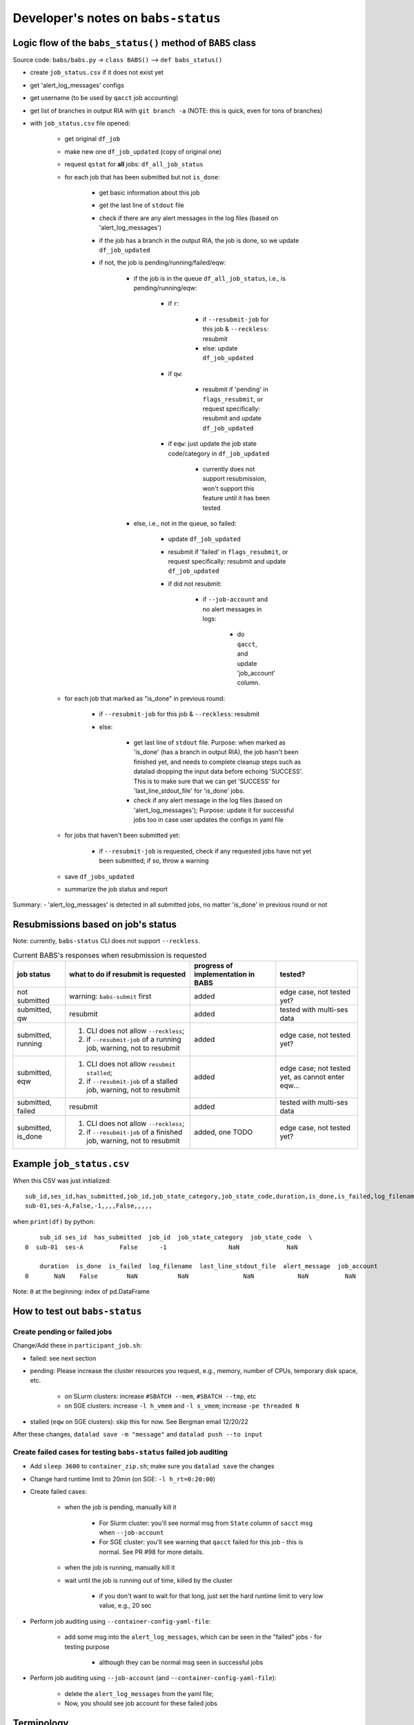 #########################################
Developer's notes on ``babs-status``
#########################################

============================================================
Logic flow of the ``babs_status()`` method of ``BABS`` class
============================================================

Source code: ``babs/babs.py`` -> ``class BABS()`` --> ``def babs_status()``

* create ``job_status.csv`` if it does not exist yet
* get 'alert_log_messages' configs
* get username (to be used by ``qacct`` job accounting)
* get list of branches in output RIA with ``git branch -a`` (NOTE: this is quick, even for tons of branches)
* with ``job_status.csv`` file opened:

    * get original ``df_job``
    * make new one ``df_job_updated`` (copy of original one)
    * request ``qstat`` for **all** jobs: ``df_all_job_status``
    * for each job that has been submitted but not ``is_done``:

        * get basic information about this job
        * get the last line of ``stdout`` file
        * check if there are any alert messages in the log files (based on 'alert_log_messages')
        * if the job has a branch in the output RIA, the job is done, so we update ``df_job_updated``
        * if not, the job is pending/running/failed/eqw:

            * if the job is in the queue ``df_all_job_status``, i.e., is pending/running/eqw:

                * if ``r``:

                    * if ``--resubmit-job`` for this job & ``--reckless``: resubmit
                    * else: update ``df_job_updated``

                * if ``qw``:

                    * resubmit if 'pending' in ``flags_resubmit``, or request specifically: resubmit and update ``df_job_updated``
    
                * if ``eqw``: just update the job state code/category in ``df_job_updated``

                    * currently does not support resubmission, won't support this feature until it has been tested

            * else, i.e., not in the queue, so failed:

                * update ``df_job_updated``
                * resubmit if 'failed' in ``flags_resubmit``, or request specifically: resubmit and update ``df_job_updated``
                * if did not resubmit:

                    * if ``--job-account`` and no alert messages in logs:

                        * do ``qacct``, and update 'job_account' column.

    * for each job that marked as "is_done" in previous round:

        * if ``--resubmit-job`` for this job & ``--reckless``: resubmit
        * else:

            * get last line of ``stdout`` file. Purpose: when marked as 'is_done' (has a branch in output RIA), the job hasn't been finished yet, and needs to complete cleanup steps such as datalad dropping the input data before echoing 'SUCCESS'. This is to make sure that we can get 'SUCCESS' for 'last_line_stdout_file' for 'is_done' jobs.
            * check if any alert message in the log files (based on 'alert_log_messages'); Purpose: update it for successful jobs too in case user updates the configs in yaml file

    * for jobs that haven't been submitted yet:

        * if ``--resubmit-job`` is requested, check if any requested jobs have not yet been submitted; if so, throw a warning

    * save ``df_jobs_updated``
    * summarize the job status and report

Summary:
- 'alert_log_messages' is detected in all submitted jobs, no matter 'is_done' in previous round or not


=========================================
Resubmissions based on job's status
=========================================

Note: currently, ``babs-status`` CLI does not support ``--reckless``.

.. list-table:: Current BABS's responses when resubmission is requested
   :header-rows: 1

   * - job status
     - what to do if resubmit is requested
     - progress of implementation in BABS
     - tested?
   * - not submitted
     - warning: ``babs-submit`` first
     - added
     - edge case, not tested yet?
   * - submitted, qw
     - resubmit
     - added
     - tested with multi-ses data
   * - submitted, running
     - 1. CLI does not allow ``--reckless``;
       2. if ``--resubmit-job`` of a running job, warning, not to resubmit
     - added
     - edge case, not tested yet?
   * - submitted, eqw
     - 1. CLI does not allow ``resubmit stalled``;
       2. if ``--resubmit-job`` of a stalled job, warning, not to resubmit
     - added
     - edge case; not tested yet, as cannot enter eqw...
   * - submitted, failed
     - resubmit
     - added
     - tested with multi-ses data
   * - submitted, is_done
     - 1. CLI does not allow ``--reckless``;
       2. if ``--resubmit-job`` of a finished job, warning, not to resubmit
     - added, one TODO
     - edge case, not tested yet?

.. developer's note: CZ remembers she tested those edge cases (except eqw one) on 6/5/23 Mon after
..  handling issue #85, but the terminals were closed so she did not have a log for this

===================================
Example ``job_status.csv``
===================================

When this CSV was just initialized::

    sub_id,ses_id,has_submitted,job_id,job_state_category,job_state_code,duration,is_done,is_failed,log_filename,last_line_stdout_file,alert_message,job_account
    sub-01,ses-A,False,-1,,,,False,,,,,


when ``print(df)`` by python::

        sub_id ses_id  has_submitted  job_id  job_state_category  job_state_code  \
    0  sub-01  ses-A          False      -1                 NaN             NaN

        duration  is_done  is_failed  log_filename  last_line_stdout_file  alert_message  job_account
    0       NaN    False        NaN           NaN               NaN            NaN          NaN

Note: ``0`` at the beginning: index of pd.DataFrame

.. _how_to_test_out_babs_status:

====================================
How to test out ``babs-status``
====================================

------------------------------------------
Create pending or failed jobs
------------------------------------------

Change/Add these in ``participant_job.sh``:

- failed: see next section
- pending: Please increase the cluster resources you request,
  e.g., memory, number of CPUs, temporary disk space, etc.

    - on SLurm clusters: increase ``#SBATCH --mem``, ``#SBATCH --tmp``, etc
    - on SGE clusters: increase ``-l h_vmem`` and ``-l s_vmem``; increase ``-pe threaded N``
- stalled (``eqw`` on SGE clusters): skip this for now. See Bergman email 12/20/22

After these changes, ``datalad save -m "message"`` and ``datalad push --to input``

---------------------------------------------------------------------
Create failed cases for testing ``babs-status`` failed job auditing
---------------------------------------------------------------------

* Add ``sleep 3600`` to ``container_zip.sh``; make sure you ``datalad save`` the changes
* Change hard runtime limit to 20min (on SGE: ``-l h_rt=0:20:00``)
* Create failed cases:

    * when the job is pending, manually kill it

        * For Slurm cluster: you'll see normal msg from ``State`` column of ``sacct`` msg when ``--job-account``
        * For SGE cluster: you'll see warning that ``qacct`` failed for this job - this is normal. See PR #98 for more details.

    * when the job is running, manually kill it
    * wait until the job is running out of time, killed by the cluster

        * if you don't want to wait for that long, just set the hard runtime limit to very low value, e.g., 20 sec

* Perform job auditing using ``--container-config-yaml-file``:

    * add some msg into the ``alert_log_messages``, which can be seen in the "failed" jobs - for testing purpose

        * although they can be normal msg seen in successful jobs

* Perform job auditing using ``--job-account`` (and ``--container-config-yaml-file``):

    * delete the ``alert_log_messages`` from the yaml file;
    * Now, you should see job account for these failed jobs

===========================
Terminology
===========================

- ``<jobname>.o<jobid>``: standard output stream of the job
- ``<jobname>.e<jobid>``: standard error stream of the job